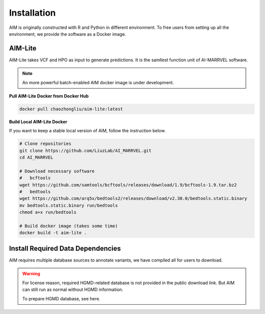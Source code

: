.. _install:

*************
Installation
*************

AIM is originally constructed with R and Python in different environment. 
To free users from setting up all the environment, we provide the software as a Docker image.


AIM-Lite
=============
AIM-Lite takes VCF and HPO as input to generate predictions. 
It is the samllest function unit of AI-MARRVEL software.

.. note::

   An more powerful batch-enabled AIM docker image is under development.

**Pull AIM-Lite Docker from Docker Hub**

.. code-block:: bash
    
    docker pull chaozhongliu/aim-lite:latest


**Build Local AIM-Lite Docker**

If you want to keep a stable local version of AIM, follow the instruction below.

.. code-block:: bash
    
    # Clone repositories
    git clone https://github.com/LiuzLab/AI_MARRVEL.git
    cd AI_MARRVEL

    # Download necessary software
    #   bcftools
    wget https://github.com/samtools/bcftools/releases/download/1.9/bcftools-1.9.tar.bz2
    #   bedtools
    wget https://github.com/arq5x/bedtools2/releases/download/v2.30.0/bedtools.static.binary
    mv bedtools.static.binary run/bedtools
    chmod a+x run/bedtools

    # Build docker image (takes some time)
    docker build -t aim-lite .


Install Required Data Dependencies
===================================
AIM requires multiple database sources to annotate variants, we have compiled all for users to download.

.. warning::

   For license reason, required HGMD-related database is not provided in the public download link.
   But AIM can still run as normal without HGMD information.

   To prepare HGMD database, see here.



